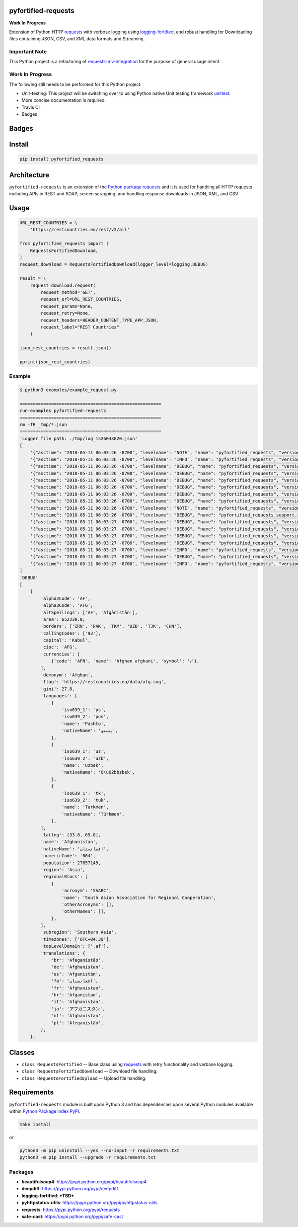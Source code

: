 .. -*- mode: rst -*-

pyfortified-requests
------------------------

**Work In Progress**

Extension of Python HTTP `requests <https://pypi.python.org/pypi/requests>`_ with verbose
logging using `logging-fortified <https://pypi.python.org/pypi/logging-fortified>`_, and robust handling for
Downloading files containing JSON, CSV, and XML data formats and Streaming.

Important Note
^^^^^^^^^^^^^^

This Python project is a refactoring of `requests-mv-integration <https://pypi.org/project/requests-mv-integrations/>`_
for the purpose of general usage intent.

Work In Progress
^^^^^^^^^^^^^^^^

The following still needs to be performed for this Python project:

- Unit-testing: This project will be switching over to using Python native Unit testing framework `unittest <https://docs.python.org/3/library/unittest.html>`_.
- More concise documentation is required.
- Travis CI
- Badges


Badges
------

.. start-badges

.. list-table::
    :stub-columns: 1


.. |license| image:: https://img.shields.io/badge/License-MIT-yellow.svg
    :alt: License Status
    :target: https://opensource.org/licenses/MIT

.. |version| image:: https://img.shields.io/pypi/v/pyfortified_requests.svg?style=flat
    :alt: PyPI Package latest release
    :target: https://pypi.python.org/pypi/pyfortified_requests

.. |supported-versions| image:: https://img.shields.io/pypi/pyversions/pyfortified-requests.svg?style=flat
    :alt: Supported versions
    :target: https://pypi.python.org/pypi/pyfortified-requests

.. end-badges


Install
-------

.. code-block:: bash

    pip install pyfortified_requests


Architecture
------------

``pyfortified-requests`` is an extension of the `Python package requests <https://pypi.python.org/pypi/requests>`_
and it is used for handling all HTTP requests including APIs in REST and SOAP,
screen scrapping, and handling response downloads in JSON, XML, and CSV.

Usage
-----

.. code-block:: python

    URL_REST_COUNTRIES = \
        'https://restcountries.eu/rest/v2/all'

    from pyfortified_requests import (
        RequestsFortifiedDownload,
    )
    request_download = RequestsFortifiedDownload(logger_level=logging.DEBUG)

    result = \
        request_download.request(
            request_method='GET',
            request_url=URL_REST_COUNTRIES,
            request_params=None,
            request_retry=None,
            request_headers=HEADER_CONTENT_TYPE_APP_JSON,
            request_label="REST Countries"
        )

    json_rest_countries = result.json()

    pprint(json_rest_countries)


Example
^^^^^^^

.. code-block:: bash

    $ python3 examples/example_request.py

    ======================================================
    run-examples pyfortified-requests
    ======================================================
    rm -fR _tmp/*.json
    ======================================================
    'Logger file path: ./tmp/log_1526043820.json'
    [
        '{"asctime": "2018-05-11 06:03:26 -0700", "levelname": "NOTE", "name": "pyfortified_requests", "version": "0.1.0", "message": "debug"}\n',
        '{"asctime": "2018-05-11 06:03:26 -0700", "levelname": "INFO", "name": "pyfortified_requests", "version": "0.1.0", "message": "START"}\n',
        '{"asctime": "2018-05-11 06:03:26 -0700", "levelname": "DEBUG", "name": "pyfortified_requests", "version": "0.1.0", "message": "REST Countries: Start"}\n',
        '{"asctime": "2018-05-11 06:03:26 -0700", "levelname": "DEBUG", "name": "pyfortified_requests", "version": "0.1.0", "message": "REST Countries: Start: Details", "Disk:": {"path": "/", "total": "232.62 GB", "used": "134.44 GB", "free": "97.94 GB", "percent": 57}, "Mem": {"total": "16.00 GB", "used": "12.50 GB", "free": "147.59 KB", "shared": "0 B", "buffers": "0 B", "cached": "0 B"}, "allow_redirects": true, "build_request_curl": true, "cookie_payload": null, "request_auth": null, "request_cert": null, "request_data": null, "request_headers": {"Content-Type": "application/json", "User-Agent": "(pyfortified-requests/0.1.0, Python/3.6.5)"}, "request_json": null, "request_label": "REST Countries", "request_method": "GET", "request_params": null, "request_retry": {"timeout": 60, "tries": 3, "delay": 10}, "request_url": "https://restcountries.eu/rest/v2/all", "stream": false, "timeout": null, "verify": true}\n',
        '{"asctime": "2018-05-11 06:03:26 -0700", "levelname": "DEBUG", "name": "pyfortified_requests", "version": "0.1.0", "message": "REST Countries: Start", "request_label": "REST Countries", "request_retry_excps": ["ConnectTimeout", "ReadTimeout", "Timeout"], "request_retry_http_status_codes": [500, 502, 503, 504, 429], "timeout": null}\n',
        '{"asctime": "2018-05-11 06:03:26 -0700", "levelname": "DEBUG", "name": "pyfortified_requests", "version": "0.1.0", "message": "REST Countries: Attempt", "attempts": 1, "delay": 10, "request_label": "REST Countries", "request_url": "https://restcountries.eu/rest/v2/all", "timeout": 60, "tries": 3}\n',
        '{"asctime": "2018-05-11 06:03:26 -0700", "levelname": "DEBUG", "name": "pyfortified_requests", "version": "0.1.0", "message": "REST Countries: Session: Details", "cookie_payload": {}, "request_label": "REST Countries"}\n',
        '{"asctime": "2018-05-11 06:03:26 -0700", "levelname": "DEBUG", "name": "pyfortified_requests", "version": "0.1.0", "message": "REST Countries: Details", "request_data": "", "request_headers": {"Content-Type": "application/json", "User-Agent": "(pyfortified-requests/0.1.0, Python/3.6.5)"}, "request_label": "REST Countries", "request_method": "GET", "request_params": {}, "request_url": "https://restcountries.eu/rest/v2/all", "timeout": 60}\n',
        '{"asctime": "2018-05-11 06:03:26 -0700", "levelname": "NOTE", "name": "pyfortified_requests", "version": "0.1.0", "message": "REST Countries: Curl", "request_curl": "curl --verbose -X GET -H \'Content-Type: application/json\' -H \'User-Agent: (pyfortified-requests/0.1.0, Python/3.6.5)\' --connect-timeout 60 -L \'https://restcountries.eu/rest/v2/all\'", "request_label": "REST Countries", "request_method": "GET"}\n',
        '{"asctime": "2018-05-11 06:03:26 -0700", "levelname": "DEBUG", "name": "pyfortified_requests.support.requests_session_client", "version": "0.1.0", "message": "Session Request: Details", "allow_redirects": true, "headers": {"Content-Type": "application/json", "User-Agent": "(pyfortified-requests/0.1.0, Python/3.6.5)"}, "method": "GET", "timeout": 60, "url": "https://restcountries.eu/rest/v2/all", "verify": true}\n',
        '{"asctime": "2018-05-11 06:03:27 -0700", "levelname": "DEBUG", "name": "pyfortified_requests", "version": "0.1.0", "message": "REST Countries: Response: Details", "http_status_code": 200, "http_status_desc": "Request fulfilled, document follows", "http_status_type": "Successful", "response_headers": {"Date": "Fri, 11 May 2018 13:03:27 GMT", "Content-Type": "application/json;charset=utf-8", "Transfer-Encoding": "chunked", "Connection": "keep-alive", "Set-Cookie": "__cfduid=d46030914d4b01044c167b67bbca43b951526043807; expires=Sat, 11-May-19 13:03:27 GMT; path=/; domain=.restcountries.eu; HttpOnly", "Access-Control-Allow-Origin": "*", "Access-Control-Allow-Methods": "GET", "Access-Control-Allow-Headers": "Accept, X-Requested-With", "Cache-Control": "public, max-age=86400", "Expect-CT": "max-age=604800, report-uri=\\"https://report-uri.cloudflare.com/cdn-cgi/beacon/expect-ct\\"", "Server": "cloudflare", "CF-RAY": "4194d881fc146bd4-SJC", "Content-Encoding": "gzip"}}\n',
        '{"asctime": "2018-05-11 06:03:27 -0700", "levelname": "DEBUG", "name": "pyfortified_requests", "version": "0.1.0", "message": "REST Countries: Cookie Payload", "cookie_payload": {"__cfduid": "d46030914d4b01044c167b67bbca43b951526043807"}, "request_label": "REST Countries"}\n',
        '{"asctime": "2018-05-11 06:03:27 -0700", "levelname": "DEBUG", "name": "pyfortified_requests", "version": "0.1.0", "message": "REST Countries: Try Send Request: Is Return Response: Checking", "request_url": "https://restcountries.eu/rest/v2/all"}\n',
        '{"asctime": "2018-05-11 06:03:27 -0700", "levelname": "DEBUG", "name": "pyfortified_requests", "version": "0.1.0", "message": "REST Countries: Try Send Request: Is Return Response: Valid", "request_url": "https://restcountries.eu/rest/v2/all"}\n',
        '{"asctime": "2018-05-11 06:03:27 -0700", "levelname": "INFO", "name": "pyfortified_requests", "version": "0.1.0", "message": "REST Countries: Finished", "request_time_msecs": 569}\n',
        '{"asctime": "2018-05-11 06:03:27 -0700", "levelname": "DEBUG", "name": "pyfortified_requests", "version": "0.1.0", "message": "REST Countries: Usage", "Disk:": {"path": "/", "total": "232.62 GB", "used": "134.44 GB", "free": "97.94 GB", "percent": 57}, "Mem": {"total": "16.00 GB", "used": "12.50 GB", "free": "145.89 KB", "shared": "0 B", "buffers": "0 B", "cached": "0 B"}}\n',
        '{"asctime": "2018-05-11 06:03:27 -0700", "levelname": "INFO", "name": "pyfortified_requests", "version": "0.1.0", "message": "COMPLETED", "connection": "<requests.adapters.HTTPAdapter object at 0x1043b11d0>", "cookies": "<RequestsCookieJar[<Cookie __cfduid=d46030914d4b01044c167b67bbca43b951526043807 for .restcountries.eu/>]>", "elapsed": "0:00:00.286022", "encoding": "utf-8", "headers": "{\'Date\': \'Fri, 11 May 2018 13:03:27 GMT\', \'Content-Type\': \'application/json;charset=utf-8\', \'Transfer-Encoding\': \'chunked\', \'Connection\': \'keep-alive\', \'Set-Cookie\': \'__cfduid=d46030914d4b01044c167b67bbca43b951526043807; expires=Sat, 11-May-19 13:03:27 GMT; path=/; domain=.restcountries.eu; HttpOnly\', \'Access-Control-Allow-Origin\': \'*\', \'Access-Control-Allow-Methods\': \'GET\', \'Access-Control-Allow-Headers\': \'Accept, X-Requested-With\', \'Cache-Control\': \'public, max-age=86400\', \'Expect-CT\': \'max-age=604800, report-uri=\\"https://report-uri.cloudflare.com/cdn-cgi/beacon/expect-ct\\"\', \'Server\': \'cloudflare\', \'CF-RAY\': \'4194d881fc146bd4-SJC\', \'Content-Encoding\': \'gzip\'}", "history": [], "raw": "<urllib3.response.HTTPResponse object at 0x1043b1dd8>", "reason": "", "request": "<PreparedRequest [GET]>", "status_code": 200, "url": "https://restcountries.eu/rest/v2/all"}\n',
    ]
    'DEBUG'
    [
        {
            'alpha2Code': 'AF',
            'alpha3Code': 'AFG',
            'altSpellings': ['AF', 'Afġānistān'],
            'area': 652230.0,
            'borders': ['IRN', 'PAK', 'TKM', 'UZB', 'TJK', 'CHN'],
            'callingCodes': ['93'],
            'capital': 'Kabul',
            'cioc': 'AFG',
            'currencies': [
                {'code': 'AFN', 'name': 'Afghan afghani', 'symbol': '؋'},
            ],
            'demonym': 'Afghan',
            'flag': 'https://restcountries.eu/data/afg.svg',
            'gini': 27.8,
            'languages': [
                {
                    'iso639_1': 'ps',
                    'iso639_2': 'pus',
                    'name': 'Pashto',
                    'nativeName': 'پښتو',
                },
                {
                    'iso639_1': 'uz',
                    'iso639_2': 'uzb',
                    'name': 'Uzbek',
                    'nativeName': 'O\u02bbzbek',
                },
                {
                    'iso639_1': 'tk',
                    'iso639_2': 'tuk',
                    'name': 'Turkmen',
                    'nativeName': 'Türkmen',
                },
            ],
            'latlng': [33.0, 65.0],
            'name': 'Afghanistan',
            'nativeName': 'افغانستان',
            'numericCode': '004',
            'population': 27657145,
            'region': 'Asia',
            'regionalBlocs': [
                {
                    'acronym': 'SAARC',
                    'name': 'South Asian Association for Regional Cooperation',
                    'otherAcronyms': [],
                    'otherNames': [],
                },
            ],
            'subregion': 'Southern Asia',
            'timezones': ['UTC+04:30'],
            'topLevelDomain': ['.af'],
            'translations': {
                'br': 'Afeganistão',
                'de': 'Afghanistan',
                'es': 'Afganistán',
                'fa': 'افغانستان',
                'fr': 'Afghanistan',
                'hr': 'Afganistan',
                'it': 'Afghanistan',
                'ja': 'アフガニスタン',
                'nl': 'Afghanistan',
                'pt': 'Afeganistão',
            },
        },


Classes
-------

- ``class RequestsFortified`` -- Base class using `requests <https://pypi.python.org/pypi/requests>`_ with retry functionality and verbose logging.
- ``class RequestsFortifiedDownload`` -- Download file handling.
- ``class RequestsFortifiedUpload`` -- Upload file handling.

Requirements
------------

``pyfortified-requests`` module is built upon Python 3 and has dependencies upon
several Python modules available within `Python Package Index PyPI <https://pypi.python.org/pypi>`_.

.. code-block:: bash

    make install

or

.. code-block:: bash

    python3 -m pip uninstall --yes --no-input -r requirements.txt
    python3 -m pip install --upgrade -r requirements.txt


Packages
^^^^^^^^

- **beautifulsoup4**: https://pypi.python.org/pypi/beautifulsoup4
- **deepdiff**: https://pypi.python.org/pypi/deepdiff
- **logging-fortified**: ***TBD***
- **pyhttpstatus-utils**: https://pypi.python.org/pypi/pyhttpstatus-utils
- **requests**: https://pypi.python.org/pypi/requests
- **safe-cast**: https://pypi.python.org/pypi/safe-cast
